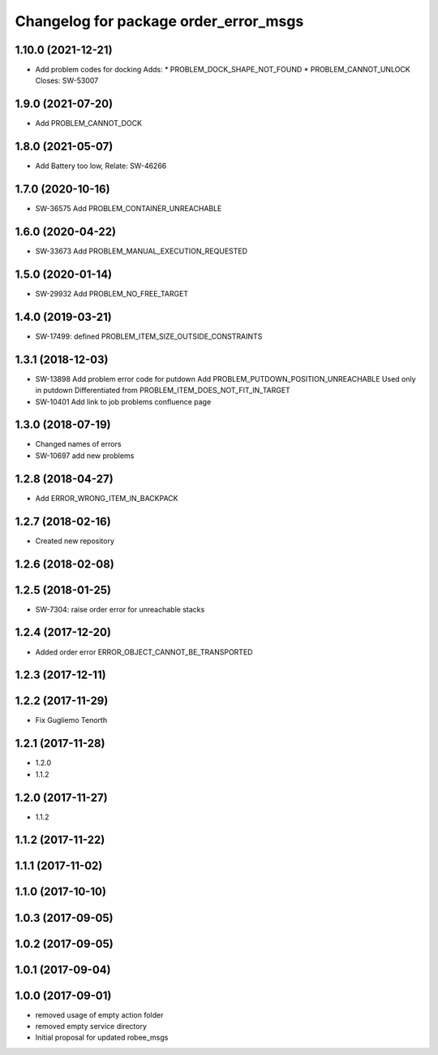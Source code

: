 ^^^^^^^^^^^^^^^^^^^^^^^^^^^^^^^^^^^^^^
Changelog for package order_error_msgs
^^^^^^^^^^^^^^^^^^^^^^^^^^^^^^^^^^^^^^

1.10.0 (2021-12-21)
-------------------
* Add problem codes for docking
  Adds:
  * PROBLEM_DOCK_SHAPE_NOT_FOUND
  * PROBLEM_CANNOT_UNLOCK
  Closes: SW-53007

1.9.0 (2021-07-20)
------------------
* Add PROBLEM_CANNOT_DOCK

1.8.0 (2021-05-07)
------------------
* Add Battery too low, Relate: SW-46266

1.7.0 (2020-10-16)
------------------
* SW-36575 Add PROBLEM_CONTAINER_UNREACHABLE

1.6.0 (2020-04-22)
------------------
* SW-33673 Add PROBLEM_MANUAL_EXECUTION_REQUESTED

1.5.0 (2020-01-14)
------------------
* SW-29932 Add PROBLEM_NO_FREE_TARGET

1.4.0 (2019-03-21)
------------------
* SW-17499: defined PROBLEM_ITEM_SIZE_OUTSIDE_CONSTRAINTS

1.3.1 (2018-12-03)
------------------
* SW-13898 Add problem error code for putdown
  Add PROBLEM_PUTDOWN_POSITION_UNREACHABLE
  Used only in putdown
  Differentiated from PROBLEM_ITEM_DOES_NOT_FIT_IN_TARGET
* SW-10401 Add link to job problems confluence page

1.3.0 (2018-07-19)
------------------
* Changed names of errors
* SW-10697 add new problems

1.2.8 (2018-04-27)
------------------
* Add ERROR_WRONG_ITEM_IN_BACKPACK

1.2.7 (2018-02-16)
------------------
* Created new repository

1.2.6 (2018-02-08)
------------------

1.2.5 (2018-01-25)
------------------
* SW-7304: raise order error for unreachable stacks

1.2.4 (2017-12-20)
------------------
* Added order error ERROR_OBJECT_CANNOT_BE_TRANSPORTED

1.2.3 (2017-12-11)
------------------

1.2.2 (2017-11-29)
------------------
* Fix Gugliemo Tenorth

1.2.1 (2017-11-28)
------------------
* 1.2.0
* 1.1.2

1.2.0 (2017-11-27)
------------------
* 1.1.2

1.1.2 (2017-11-22)
------------------

1.1.1 (2017-11-02)
------------------

1.1.0 (2017-10-10)
------------------

1.0.3 (2017-09-05)
------------------

1.0.2 (2017-09-05)
------------------

1.0.1 (2017-09-04)
------------------

1.0.0 (2017-09-01)
------------------
* removed usage of empty action folder
* removed empty service directory
* Initial proposal for updated robee_msgs
